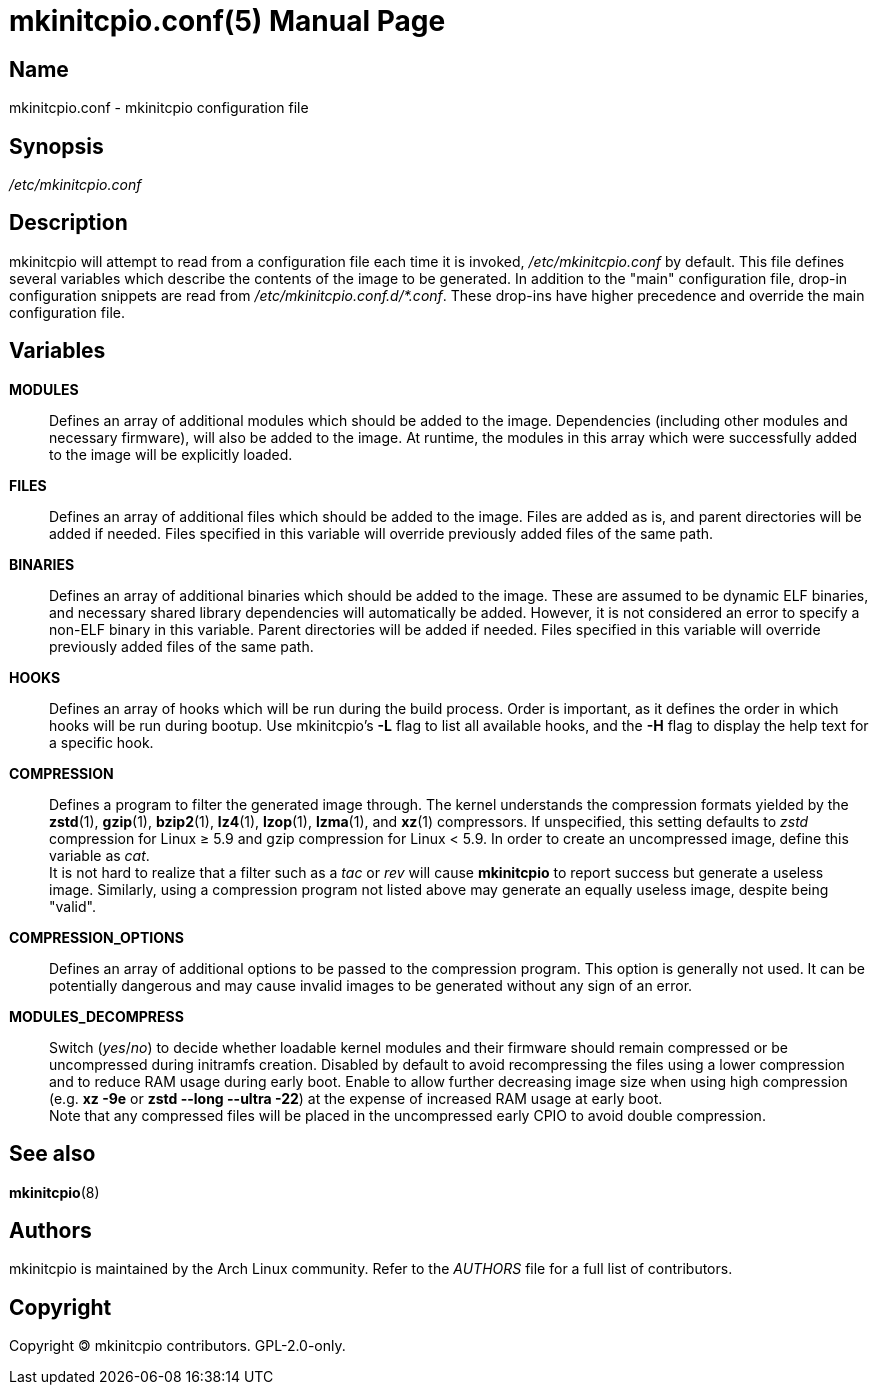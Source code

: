 ////
vim:set ts=4 sw=4 syntax=asciidoc noet:
SPDX-License-Identifier: GPL-2.0-only
////
:doctype: manpage
:manmanual: mkinitcpio manual

= mkinitcpio.conf(5)

== Name

mkinitcpio.conf - mkinitcpio configuration file

== Synopsis

_/etc/mkinitcpio.conf_

== Description

mkinitcpio will attempt to read from a configuration file each time it is
invoked, _/etc/mkinitcpio.conf_ by default. This file defines several variables
which describe the contents of the image to be generated. In addition to the "main"
configuration file, drop-in configuration snippets are read
from _/etc/mkinitcpio.conf.d/*.conf_. These drop-ins have higher precedence and
override the main configuration file.

== Variables

*MODULES*::
    Defines an array of additional modules which should be added to the image.
    Dependencies (including other modules and necessary firmware), will also be
    added to the image. At runtime, the modules in this array which were
    successfully added to the image will be explicitly loaded.

*FILES*::
    Defines an array of additional files which should be added to the image.
    Files are added as is, and parent directories will be added if needed. Files
    specified in this variable will override previously added files of the same
    path.

*BINARIES*::
    Defines an array of additional binaries which should be added to the
    image. These are assumed to be dynamic ELF binaries, and necessary shared
    library dependencies will automatically be added. However, it is not
    considered an error to specify a non-ELF binary in this variable. Parent
    directories will be added if needed. Files specified in this variable will
    override previously added files of the same path.

*HOOKS*::
    Defines an array of hooks which will be run during the build process.
    Order is important, as it defines the order in which hooks will be run
    during bootup. Use mkinitcpio's *-L* flag to list all available hooks,
    and the *-H* flag to display the help text for a specific hook.

*COMPRESSION*::
    Defines a program to filter the generated image through. The kernel
    understands the compression formats yielded by the *zstd*(1), *gzip*(1),
    *bzip2*(1), *lz4*(1), *lzop*(1), *lzma*(1), and *xz*(1) compressors. If
    unspecified, this setting defaults to _zstd_ compression for Linux ≥ 5.9 and
    gzip compression for Linux < 5.9. In order to create an uncompressed image,
    define this variable as _cat_.
     +
    It is not hard to realize that a filter such as a _tac_ or _rev_ will cause
    *mkinitcpio* to report success but generate a useless image. Similarly,
    using a compression program not listed above may generate an equally useless
    image, despite being "valid".

*COMPRESSION_OPTIONS*::
    Defines an array of additional options to be passed to the compression
    program. This option is generally not used. It can be potentially dangerous
    and may cause invalid images to be generated without any sign of an error.

*MODULES_DECOMPRESS*::
    Switch (_yes_/_no_) to decide whether loadable kernel modules and their
    firmware should remain compressed or be uncompressed during initramfs
    creation. Disabled by default to avoid recompressing the files using a lower
    compression and to reduce RAM usage during early boot. Enable to allow
    further decreasing image size when using high compression (e.g.
    *xz -9e* or *zstd --long --ultra -22*) at the expense of increased RAM usage
    at early boot.
     +
    Note that any compressed files will be placed in the uncompressed early CPIO
    to avoid double compression.

== See also

*mkinitcpio*(8)

== Authors

mkinitcpio is maintained by the Arch Linux community. Refer to the _AUTHORS_
file for a full list of contributors.

== Copyright

Copyright 🄯 mkinitcpio contributors. GPL-2.0-only.
